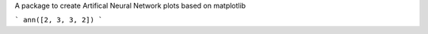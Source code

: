 A package to create Artifical Neural Network plots based on matplotlib


```
ann([2, 3, 3, 2])
```

